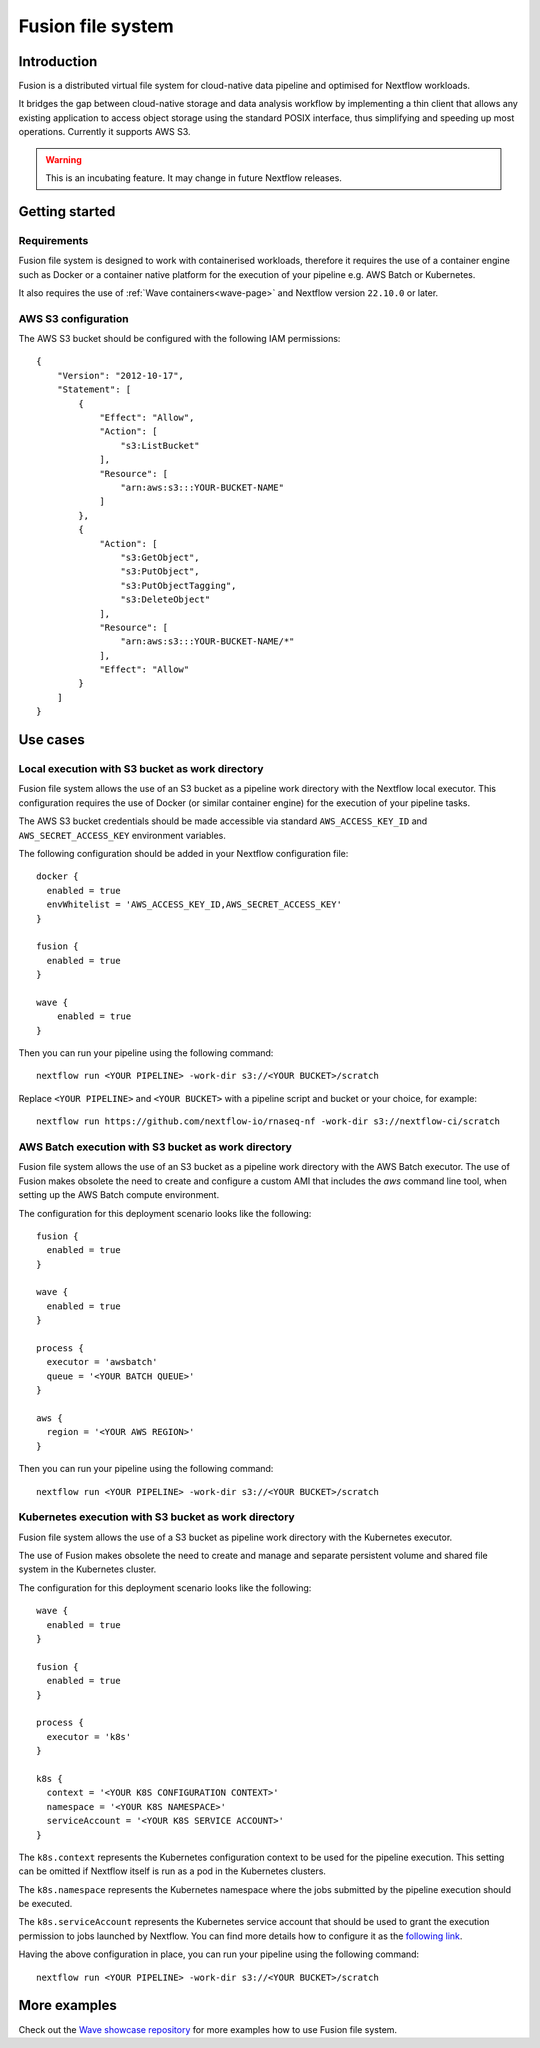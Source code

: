 .. _fusion-page:

******************
Fusion file system
******************

Introduction
=============

Fusion is a distributed virtual file system for cloud-native data pipeline and optimised for Nextflow workloads.

It bridges the gap between cloud-native storage and data analysis workflow by implementing a thin client
that allows any existing application to access object storage using the standard POSIX interface, thus simplifying
and speeding up most operations. Currently it supports AWS S3.

.. warning:: This is an incubating feature. It may change in future Nextflow releases.

Getting started
===============

Requirements
-------------

Fusion file system is designed to work with containerised workloads, therefore it requires the use of a container
engine such as Docker or a container native platform for the execution of your pipeline e.g. AWS Batch or Kubernetes.

It also requires the use of :ref:`Wave containers<wave-page>` and Nextflow version ``22.10.0`` or later.

AWS S3 configuration
--------------------

The AWS S3 bucket should be configured with the following IAM permissions::

    {
        "Version": "2012-10-17",
        "Statement": [
            {
                "Effect": "Allow",
                "Action": [
                    "s3:ListBucket"
                ],
                "Resource": [
                    "arn:aws:s3:::YOUR-BUCKET-NAME"
                ]
            },
            {
                "Action": [
                    "s3:GetObject",
                    "s3:PutObject",
                    "s3:PutObjectTagging",
                    "s3:DeleteObject"
                ],
                "Resource": [
                    "arn:aws:s3:::YOUR-BUCKET-NAME/*"
                ],
                "Effect": "Allow"
            }
        ]
    }


Use cases
=========

Local execution with S3 bucket as work directory
------------------------------------------------

Fusion file system allows the use of an S3 bucket as a pipeline work directory with the Nextflow local executor. This
configuration requires the use of Docker (or similar container engine) for the execution of your pipeline tasks.

The AWS S3 bucket credentials should be made accessible via standard ``AWS_ACCESS_KEY_ID`` and ``AWS_SECRET_ACCESS_KEY``
environment variables.

The following configuration should be added in your Nextflow configuration file::

    docker {
      enabled = true
      envWhitelist = 'AWS_ACCESS_KEY_ID,AWS_SECRET_ACCESS_KEY'
    }

    fusion {
      enabled = true
    }

    wave {
        enabled = true
    }


Then you can run your pipeline using the following command::

    nextflow run <YOUR PIPELINE> -work-dir s3://<YOUR BUCKET>/scratch

Replace ``<YOUR PIPELINE>`` and ``<YOUR BUCKET>`` with a pipeline script and bucket or your choice, for example::

    nextflow run https://github.com/nextflow-io/rnaseq-nf -work-dir s3://nextflow-ci/scratch


AWS Batch execution with S3 bucket as work directory
----------------------------------------------------

Fusion file system allows the use of an S3 bucket as a pipeline work directory with the AWS Batch executor. The use
of Fusion makes obsolete the need to create and configure a custom AMI that includes the `aws` command line tool, when
setting up the AWS Batch compute environment.

The configuration for this deployment scenario looks like the following::

    fusion {
      enabled = true
    }

    wave {
      enabled = true
    }

    process {
      executor = 'awsbatch'
      queue = '<YOUR BATCH QUEUE>'
    }

    aws {
      region = '<YOUR AWS REGION>'
    }

Then you can run your pipeline using the following command::

    nextflow run <YOUR PIPELINE> -work-dir s3://<YOUR BUCKET>/scratch



Kubernetes execution with S3 bucket as work directory
-----------------------------------------------------

Fusion file system allows the use of a S3 bucket as pipeline work directory with the Kubernetes executor.

The use of Fusion makes obsolete the need to create and manage and separate persistent volume and shared file system
in the Kubernetes cluster.

The configuration for this deployment scenario looks like the following::

    wave {
      enabled = true
    }

    fusion {
      enabled = true
    }

    process {
      executor = 'k8s'
    }

    k8s {
      context = '<YOUR K8S CONFIGURATION CONTEXT>'
      namespace = '<YOUR K8S NAMESPACE>'
      serviceAccount = '<YOUR K8S SERVICE ACCOUNT>'
    }


The ``k8s.context`` represents the Kubernetes configuration context to be used for the pipeline execution. This
setting can be omitted if Nextflow itself is run as a pod in the Kubernetes clusters.

The ``k8s.namespace`` represents the Kubernetes namespace where the jobs submitted by the pipeline execution should
be executed.

The ``k8s.serviceAccount`` represents the Kubernetes service account that should be used to grant the execution
permission to jobs launched by Nextflow. You can find more details how to configure it as the `following link <https://github.com/seqeralabs/wave-showcase/tree/master/example8>`_.


Having the above configuration in place, you can run your pipeline using the following command::

    nextflow run <YOUR PIPELINE> -work-dir s3://<YOUR BUCKET>/scratch

More examples
=============

Check out the `Wave showcase repository <https://github.com/seqeralabs/wave-showcase>`_ for more examples how to use
Fusion file system.
